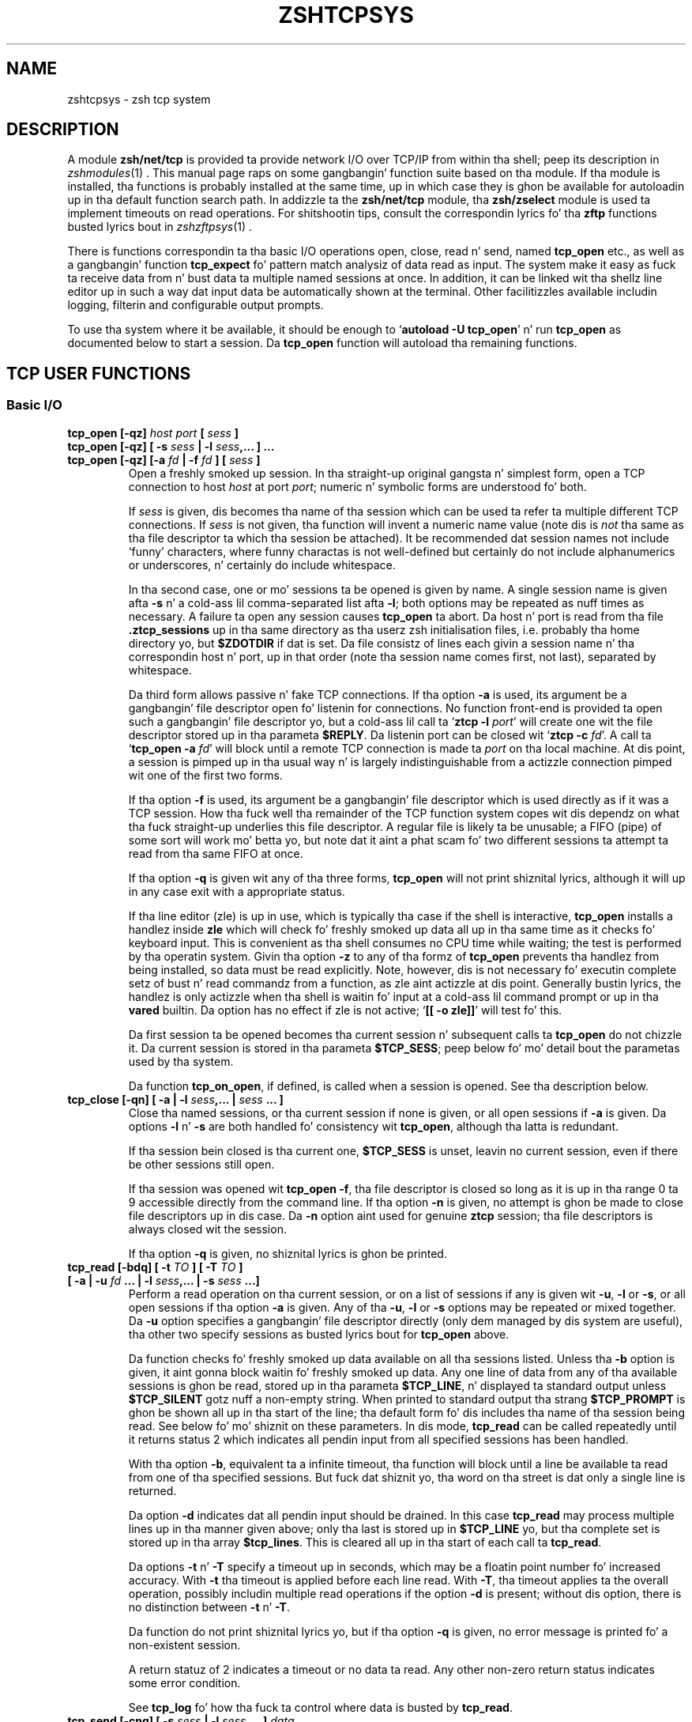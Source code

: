 .TH "ZSHTCPSYS" "1" "October 7, 2014" "zsh 5\&.0\&.7"
.SH "NAME"
zshtcpsys \- zsh tcp system
.\" Yodl file: Zsh/tcpsys.yo
.SH "DESCRIPTION"
.PP
A module \fBzsh/net/tcp\fP is provided ta provide network I/O over
TCP/IP from within tha shell; peep its description in
\fIzshmodules\fP(1)
\&.  This manual page raps on some gangbangin' function suite based on tha module\&.  
If tha module is installed, tha functions is probably installed at the
same time, up in which case they is ghon be available for
autoloadin up in tha default function search path\&.  In addizzle ta the
\fBzsh/net/tcp\fP module, tha \fBzsh/zselect\fP module is used ta implement
timeouts on read operations\&.  For shitshootin tips, consult the
correspondin lyrics fo' tha \fBzftp\fP functions busted lyrics bout in
\fIzshzftpsys\fP(1)
\&.
.PP
There is functions correspondin ta tha basic I/O operations open, close,
read n' send, named \fBtcp_open\fP etc\&., as well as a gangbangin' function
\fBtcp_expect\fP fo' pattern match analysiz of data read as input\&.  The
system make it easy as fuck  ta receive data from n' bust data ta multiple named
sessions at once\&.  In addition, it can be linked wit tha shell\&z line
editor up in such a way dat input data be automatically shown at the
terminal\&.  Other facilitizzles available includin logging, filterin and
configurable output prompts\&.
.PP
To use tha system where it be available, it should be enough to
`\fBautoload \-U tcp_open\fP\&' n' run \fBtcp_open\fP as documented below to
start a session\&.  Da \fBtcp_open\fP function will autoload tha remaining
functions\&.
.PP
.PP
.SH "TCP USER FUNCTIONS"
.PP
.SS "Basic I/O"
.PP
.PD 0
.TP
.PD 0
\fBtcp_open [\-qz]\fP \fIhost port\fP \fB[\fP \fIsess\fP \fB]\fP
.TP
.PD 0
\fBtcp_open [\-qz] [ \-s\fP \fIsess\fP \fB| \-l\fP \fIsess\fP\fB,\&.\&.\&. ] \&.\&.\&. \fP
.TP
.PD
\fBtcp_open [\-qz] [\-a\fP \fIfd\fP \fB| \-f\fP \fIfd\fP \fB] [\fP \fIsess\fP \fB]\fP
Open a freshly smoked up session\&.  In tha straight-up original gangsta n' simplest form, open a TCP connection
to host \fIhost\fP at port \fIport\fP; numeric n' symbolic forms are
understood fo' both\&.
.RS
.PP
If \fIsess\fP is given, dis becomes tha name of tha session which can be
used ta refer ta multiple different TCP connections\&.  If \fIsess\fP is
not given, tha function will invent a numeric name value (note dis is
\fInot\fP tha same as tha file descriptor ta which tha session be attached)\&.
It be recommended dat session names not include `funny\&' characters, where
funny charactas is not well\-defined but certainly do not include
alphanumerics or underscores, n' certainly do include whitespace\&.
.PP
In tha second case, one or mo' sessions ta be opened is given by name\&.
A single session name is given afta \fB\-s\fP n' a cold-ass lil comma\-separated list
afta \fB\-l\fP; both options may be repeated as nuff times as necessary\&.
A failure ta open any session causes \fBtcp_open\fP ta abort\&.
Da host n' port is read from tha file \fB\&.ztcp_sessions\fP up in tha same
directory as tha user\&z zsh initialisation files, i\&.e\&. probably tha home
directory yo, but \fB$ZDOTDIR\fP if dat is set\&.  Da file consistz of lines
each givin a session name n' tha correspondin host n' port, up in that
order (note tha session name comes first, not last), separated by
whitespace\&.
.PP
Da third form allows passive n' fake TCP connections\&.  If tha option
\fB\-a\fP is used, its argument be a gangbangin' file descriptor open fo' listenin for
connections\&.  No function front\-end is provided ta open such a gangbangin' file
descriptor yo, but a cold-ass lil call ta `\fBztcp \-l\fP \fIport\fP\&' will create one wit the
file descriptor stored up in tha parameta \fB$REPLY\fP\&.  Da listenin port can
be closed wit `\fBztcp \-c\fP \fIfd\fP\&'\&.  A call ta `\fBtcp_open \-a\fP \fIfd\fP'
will block until a remote TCP connection is made ta \fIport\fP on tha local
machine\&.  At dis point, a session is pimped up in tha usual way n' is
largely indistinguishable from a actizzle connection pimped wit one of the
first two forms\&.
.PP
If tha option \fB\-f\fP is used, its argument be a gangbangin' file descriptor which is
used directly as if it was a TCP session\&.  How tha fuck well tha remainder of the
TCP function system copes wit dis dependz on what tha fuck straight-up underlies this
file descriptor\&.  A regular file is likely ta be unusable; a FIFO (pipe) of
some sort will work mo' betta yo, but note dat it aint a phat scam fo' two
different sessions ta attempt ta read from tha same FIFO at once\&.
.PP
If tha option \fB\-q\fP is given wit any of tha three forms, \fBtcp_open\fP
will not print shiznital lyrics, although it will up in any case exit
with a appropriate status\&.
.PP
If tha line editor (zle) is up in use, which is typically tha case if the
shell is interactive, \fBtcp_open\fP installs a handlez inside \fBzle\fP which
will check fo' freshly smoked up data all up in tha same time as it checks fo' keyboard input\&.
This is convenient as tha shell consumes no CPU time while waiting; the
test is performed by tha operatin system\&.  Givin tha option \fB\-z\fP to
any of tha formz of \fBtcp_open\fP prevents tha handlez from being
installed, so data must be read explicitly\&.  Note, however, dis is not
necessary fo' executin complete setz of bust n' read commandz from a
function, as zle aint actizzle at dis point\&.  Generally bustin lyrics, the
handlez is only actizzle when tha shell is waitin fo' input at a cold-ass lil command
prompt or up in tha \fBvared\fP builtin\&.  Da option has no effect if zle is not
active; `\fB[[ \-o zle]]\fP\&' will test fo' this\&.
.PP
Da first session ta be opened becomes tha current session n' subsequent
calls ta \fBtcp_open\fP do not chizzle it\&.  Da current session is stored
in tha parameta \fB$TCP_SESS\fP; peep below fo' mo' detail bout the
parametas used by tha system\&.
.PP
Da function \fBtcp_on_open\fP, if defined, is called when a session
is opened\&.  See tha description below\&.
.RE
.TP
\fBtcp_close [\-qn] [ \-a | \-l\fP \fIsess\fP\fB,\&.\&.\&. |\fP \fIsess\fP \fB\&.\&.\&. ]\fP
Close tha named sessions, or tha current session if none is given,
or all open sessions if \fB\-a\fP is given\&.  Da options \fB\-l\fP n' \fB\-s\fP are
both handled fo' consistency wit \fBtcp_open\fP, although tha latta is
redundant\&.
.RS
.PP
If tha session bein closed is tha current one, \fB$TCP_SESS\fP is unset,
leavin no current session, even if there be other sessions still open\&.
.PP
If tha session was opened wit \fBtcp_open \-f\fP, tha file descriptor is
closed so long as it is up in tha range 0 ta 9 accessible directly from the
command line\&.  If tha option \fB\-n\fP is given, no attempt is ghon be made to
close file descriptors up in dis case\&.  Da \fB\-n\fP option aint used for
genuine \fBztcp\fP session; tha file descriptors is always closed wit the
session\&.
.PP
If tha option \fB\-q\fP is given, no shiznital lyrics is ghon be printed\&.
.RE
.TP
.PD 0
\fBtcp_read [\-bdq] [ \-t\fP \fITO\fP \fB] [ \-T\fP \fITO\fP \fB]\fP
.TP
.PD
    \fB[ \-a | \-u\fP \fIfd\fP \fB\&.\&.\&. | \-l\fP \fIsess\fP\fB,\&.\&.\&. | \-s\fP \fIsess\fP \fB\&.\&.\&.]\fP
Perform a read operation on tha current session, or on a list of
sessions if any is given wit \fB\-u\fP, \fB\-l\fP or \fB\-s\fP, or all open
sessions if tha option \fB\-a\fP is given\&.  Any of tha \fB\-u\fP, \fB\-l\fP or
\fB\-s\fP options may be repeated or mixed together\&.  Da \fB\-u\fP option
specifies a gangbangin' file descriptor directly (only dem managed by dis system
are useful), tha other two specify sessions as busted lyrics bout for
\fBtcp_open\fP above\&.
.RS
.PP
Da function checks fo' freshly smoked up data available on all tha sessions listed\&.
Unless tha \fB\-b\fP option is given, it aint gonna block waitin fo' freshly smoked up data\&.
Any one line of data from any of tha available sessions is ghon be read,
stored up in tha parameta \fB$TCP_LINE\fP, n' displayed ta standard output
unless \fB$TCP_SILENT\fP gotz nuff a non\-empty string\&.  When printed to
standard output tha strang \fB$TCP_PROMPT\fP is ghon be shown all up in tha start of
the line; tha default form fo' dis includes tha name of tha session being
read\&.  See below fo' mo' shiznit on these parameters\&.  In dis mode,
\fBtcp_read\fP can be called repeatedly until it returns status 2 which
indicates all pendin input from all specified sessions has been handled\&.
.PP
With tha option \fB\-b\fP, equivalent ta a infinite timeout, tha function
will block until a line be available ta read from one of tha specified
sessions\&.  But fuck dat shiznit yo, tha word on tha street is dat only a single line is returned\&.
.PP
Da option \fB\-d\fP indicates dat all pendin input should be drained\&.  In
this case \fBtcp_read\fP may process multiple lines up in tha manner given
above; only tha last is stored up in \fB$TCP_LINE\fP yo, but tha complete set is
stored up in tha array \fB$tcp_lines\fP\&.  This is cleared all up in tha start of each
call ta \fBtcp_read\fP\&.
.PP
Da options \fB\-t\fP n' \fB\-T\fP specify a timeout up in seconds, which may be a
floatin point number fo' increased accuracy\&.  With \fB\-t\fP tha timeout is
applied before each line read\&.  With \fB\-T\fP, tha timeout applies ta the
overall operation, possibly includin multiple read operations if the
option \fB\-d\fP is present; without dis option, there is no distinction
between \fB\-t\fP n' \fB\-T\fP\&.
.PP
Da function do not print shiznital lyrics yo, but if tha option
\fB\-q\fP is given, no error message is printed fo' a non\-existent session\&.
.PP
A return statuz of 2 indicates a timeout or no data ta read\&.  Any other
non\-zero return status indicates some error condition\&.
.PP
See \fBtcp_log\fP fo' how tha fuck ta control where data is busted by \fBtcp_read\fP\&.
.RE
.TP
.PD 0
\fBtcp_send [\-cnq] [ \-s\fP \fIsess\fP \fB| \-l\fP \fIsess\fP\fB,\&.\&.\&. ]\fP \fIdata\fP \fB\&.\&.\&.\fP
.TP
.PD
\fBtcp_send [\-cnq] \-a\fP \fIdata\fP \fB\&.\&.\&.\fP
Send tha supplied data strings ta all tha specified sessions up in turn\&.  The
underlyin operation differs lil from a `\fBprint \-r\fP\&' ta tha session's
file descriptor, although it attempts ta prevent tha shell from dyin owing
to a \fBSIGPIPE\fP caused by a attempt ta write ta a thugged-out defunct session\&.
.RS
.PP
Da option \fB\-c\fP causes \fBtcp_send\fP ta behave like \fBcat\fP\&.  It reads
lines from standard input until end of input n' sendz dem up in turn ta the
specified session(s) exactly as if they was given as \fIdata\fP
arguments ta individual \fBtcp_send\fP commands\&.
.PP
Da option \fB\-n\fP prevents \fBtcp_send\fP from puttin a newline all up in tha end
of tha data strings\&.
.PP
Da remainin options all behave as fo' \fBtcp_read\fP\&.
.PP
Da data arguments is not further processed once they done been passed to
\fBtcp_send\fP; they is simply passed down ta \fBprint \-r\fP\&.
.PP
If tha parameta \fB$TCP_OUTPUT\fP be a non\-empty strang n' loggin is
enabled then tha data busted ta each session is ghon be echoed ta tha log
file(s) wit \fB$TCP_OUTPUT\fP up in front where appropriate, much
in tha manner of \fB$TCP_PROMPT\fP\&.
.RE
.PP
.SS "Session Management"
.PP
.PD 0
.TP
.PD 0
\fBtcp_alias [\-q]\fP \fIalias\fP\fB=\fP\fIsess\fP \fB\&.\&.\&.\fP
.TP
.PD 0
\fBtcp_alias [\-q] [\fP \fIalias\fP \fB] \&.\&.\&.\fP
.TP
.PD
\fBtcp_alias \-d [\-q]\fP \fIalias\fP \fB\&.\&.\&.\fP
This function aint particularly well tested\&.
.RS
.PP
Da first form creates a alias fo' a session name; \fIalias\fP can then be
used ta refer ta tha existin session \fIsess\fP\&.  As nuff aliases may be
listed as required\&.
.PP
Da second form lists any aliases specified, or all aliases if none\&.
.PP
Da third form deletes all tha aliases listed\&.  Da underlyin sessions are
not affected\&.
.PP
Da option \fB\-q\fP suppresses a inconsistently chosen subset of error
lyrics\&.
.RE
.TP
\fBtcp_log [\-asc] [ \-n | \-N ] [\fP \fIlogfile\fP \fB]\fP
With a argument \fIlogfile\fP, all future input from \fBtcp_read\fP will be
logged ta tha named file\&.  Unless \fB\-a\fP (append) is given, dis file will
first be truncated or pimped empty\&.  With no arguments, show tha current
statuz of logging\&.
.RS
.PP
With tha option \fB\-s\fP, per\-session loggin is enabled\&.  Input from
\fBtcp_read\fP is output ta tha file \fIlogfile\fP\&.\fIsess\fP\&.  As the
session be automatically discriminated by tha filename, tha contents are
raw (no \fB$TCP_PROMPT\fP)\&.  Da option  \fB\-a\fP applies as above\&.
Per\-session loggin n' loggin of all data up in one file is not mutually
exclusive\&.
.PP
Da option \fB\-c\fP closes all logging, both complete n' per\-session logs\&.
.PP
Da options \fB\-n\fP n' \fB\-N\fP respectively turn off or restore output of
data read by \fBtcp_read\fP ta standard output; hence `\fBtcp_log \-cn\fP\&' turns
off all output by \fBtcp_read\fP\&.
.PP
Da function is purely a cold-ass lil convenient front end ta settin tha parameters
\fB$TCP_LOG\fP, \fB$TCP_LOG_SESS\fP, \fB$TCP_SILENT\fP, which is busted lyrics bout below\&.
.RE
.TP
\fBtcp_rename\fP \fIold\fP \fInew\fP
Rename session \fIold\fP ta session \fInew\fP\&.  Da oldschool name becomes invalid\&.
.TP
\fBtcp_sess [\fP \fIsess\fP \fB[\fP \fIcommand\fP  \fB\&.\&.\&. ] ]\fP
With no arguments, list all tha open sessions n' associated file
descriptors\&.  Da current session is marked wit a star\&.  For use in
functions, direct access ta tha parametas \fB$tcp_by_name\fP, \fB$tcp_by_fd\fP
and \fB$TCP_SESS\fP is probably mo' convenient; peep below\&.
.RS
.PP
With a \fIsess\fP argument, set tha current session ta \fIsess\fP\&.
This is equivalent ta changin \fB$TCP_SESS\fP directly\&.
.PP
With additionizzle arguments, temporarily set tha current session while
executin tha strang \fBcommand \&.\&.\&.\fP\&.  Da first argument is re\-evaluated
so as ta expand aliases etc\&. yo, but tha remainin arguments is passed
all up in as tha step tha fuck up ta \fBtcp_sess\fP\&.  Da original gangsta session is restored
when \fBtcp_sess\fP exits\&.
.RE
.PP
.SS "Advanced I/O"
.PP
.PD 0
.TP
.PD
\fBtcp_command\fP \fIsend\-options\fP \fB\&.\&.\&.\fP \fIsend\-arguments\fP \fB\&.\&.\&.\fP
This be a cold-ass lil convenient front\-end ta \fBtcp_send\fP\&.  All arguments is passed
to \fBtcp_send\fP, then tha function pauses waitin fo' data\&.  While data is
arrivin at least every last muthafuckin \fB$TCP_TIMEOUT\fP (default 0\&.3) seconds, data is
handled n' printed up accordin ta tha current settings\&.  Status 0 is
always returned\&.
.RS
.PP
This is generally only useful fo' interactizzle use, ta prevent tha display
becomin fragmented by output returned from tha connection\&.  Within a
programme or function it is generally betta ta handle readin data by a
more explicit method\&.
.RE
.TP
.PD 0
\fBtcp_expect [ \-q ] [ \-p \fP \fIvar\fP \fB | \-P \fP \fIvar\fP \fB] [ \-t \fP \fIto\fP \fB| \-T\fP \fITO\fP\fB]\fP
.TP
.PD
\fB    [ \-a | \-s\fP \fIsess\fP \fB\&.\&.\&. | \-l\fP \fIsess\fP\fB,\&.\&.\&. ]\fP \fIpattern\fP \&.\&.\&.
Wait fo' input matchin any of tha given \fIpattern\fPs from any of the
specified sessions\&.  Input is ignored until a input line matches one of
the given patterns; at dis point status zero is returned, tha matching
line is stored up in \fB$TCP_LINE\fP, n' tha full set of lines read durin the
call ta \fBtcp_expect\fP is stored up in tha array \fB$tcp_expect_lines\fP\&.
.RS
.PP
Sessions is specified up in tha same way as \fBtcp_read\fP: tha default is to
use tha current session, otherwise tha sessions specified by \fB\-a\fP,
\fB\-s\fP, or \fB\-l\fP is used\&.
.PP
Each \fIpattern\fP be a standard zsh extended\-globbin pattern; note dat it
needz ta be quoted ta avoid it bein expanded immediately by filename
generation\&.  It must match tha full line, so ta match a substrin there
must be a `\fB*\fP\&' all up in tha start n' end\&.  Da line matched against includes
the \fB$TCP_PROMPT\fP added by \fBtcp_read\fP\&.  It be possible ta include the
globbin flags `\fB#b\fP\&' or `\fB#m\fP' up in tha patterns ta make backreferences
available up in tha parametas \fB$MATCH\fP, \fB$match\fP, etc\&., as busted lyrics bout in
the base zsh documentation on pattern matching\&.
.PP
Unlike \fBtcp_read\fP, tha default behaviour of \fBtcp_expect\fP is ta block
indefinitely until tha required input is found\&.  This can be modified by
specifyin a timeout wit \fB\-t\fP or \fB\-T\fP; these function as in
\fBtcp_read\fP, specifyin a per\-read or overall timeout, respectively, in
seconds, as a integer or floating\-point number\&.  As \fBtcp_read\fP, the
function returns status 2 if a timeout occurs\&.
.PP
Da function returns as soon as any one of tha patterns given match\&.  If
the calla need ta know which of tha patterns matched, tha option \fB\-p\fP
\fIvar\fP can be used; on return, \fB$var\fP is set ta tha number of the
pattern rockin ordinary zsh indexing, i\&.e\&. tha straight-up original gangsta is 1, n' so on\&.  Note
the absence of a `\fB$\fP\&' up in front of \fIvar\fP\&.  To avoid clashes, the
parameta cannot begin wit `\fB_expect\fP\&'\&.  Da index \-1 is used if
there be a timeout n' 0 if there is no match\&.
.PP
Da option \fB\-P\fP \fIvar\fP works similarly ta \fB\-p\fP yo, but instead of
numerical indexes tha regular arguments must begin wit a prefix
followed by a cold-ass lil colon: dat prefix is then used as a tag ta which \fIvar\fP
is set when tha argument matches\&.  Da tag \fBtimeout\fP is used if there
is a timeout n' tha empty strang if there is no match\&.  Note it is
acceptable fo' different arguments ta start wit tha same prefix if the
matches do not need ta be distinguished\&.
.PP
Da option \fB\-q\fP is passed directly down ta \fBtcp_read\fP\&.
.PP
As all input is done via \fBtcp_read\fP, all tha usual rulez bout output of
lines read apply\&.  One exception is dat tha parameta \fB$tcp_lines\fP will
only reflect tha line straight-up matched by \fBtcp_expect\fP; use
\fB$tcp_expect_lines\fP fo' tha full set of lines read durin tha function
call\&.
.RE
.TP
\fBtcp_proxy\fP
This be a simple\-minded function ta accept a TCP connection n' execute a
command wit I/O repimped up ta tha connection\&.  Nuff caution should be
taken as there is no securitizzle whatsoever n' dis can leave yo' computer
open ta tha ghetto\&.  Ideally, it should only be used behind a gangbangin' firewall\&.
.RS
.PP
Da first argument be a TCP port on which tha function will listen\&.
.PP
Da remainin arguments give a cold-ass lil command n' its arguments ta execute with
standard input, standard output n' standard error repimped up ta the
file descriptor on which tha TCP session has been accepted\&.
If no command is given, a freshly smoked up zsh is started\&.  This gives mah playas on
your network direct access ta yo' account, which up in nuff cases is ghon be a
bad thang\&.
.PP
Da command is run up in tha background, so \fBtcp_proxy\fP can then accept new
connections\&.  It continues ta accept freshly smoked up connections until interrupted\&.
.RE
.TP
\fBtcp_spam [\-ertv] [ \-a | \-s \fP \fIsess\fP \fB| \-l\fP \fIsess\fP\fB,\&.\&.\&. ]\fP \fIcmd\fP \fB\&.\&.\&.\fP
Execute `\fIcmd\fP \fB\&.\&.\&.\fP\&' fo' each session up in turn\&.  Note dis executes
the command n' arguments; it do not bust tha command line as data
unless tha \fB\-t\fP (transmit) option is given\&.
.RS
.PP
Da sessions may be selected explicitly wit tha standard \fB\-a\fP, \fB\-s\fP or
\fB\-l\fP options, or may be chosen implicitly\&.  If none of tha three options
is given tha rulez are: first, if tha array \fB$tcp_spam_list\fP is set, this
is taken as tha list of sessions, otherwise all sessions is taken\&.
Second, any sessions given up in tha array \fB$tcp_no_spam_list\fP is removed
from tha list of sessions\&.
.PP
Normally, any sessions added by tha `\fB\-a\fP\&' flag or when all sessions are
chosen implicitly is spammed up in alphabetic order; sessions given by the
\fB$tcp_spam_list\fP array or on tha command line is spammed up in tha order
given\&.  Da \fB\-r\fP flag reverses tha order however dat shiznit was arrived it\&.
.PP
Da \fB\-v\fP flag specifies dat a \fB$TCP_PROMPT\fP is ghon be output before each
session\&.  This is output afta any modification ta TCP_SESS by the
user\-defined \fBtcp_on_spam\fP function busted lyrics bout below\&.  (Obviously that
function be able ta generate its own output\&.)
.PP
If tha option \fB\-e\fP is present, tha line given as \fIcmd \&.\&.\&.\fP is executed
usin \fBeval\fP, otherwise it is executed without any further processing\&.
.RE
.TP
\fBtcp_talk\fP
This be a gangbangin' fairly simple\-minded attempt ta force input ta tha line editor to
go straight ta tha default TCP_SESSION\&.
.RS
.PP
An escape string, \fB$TCP_TALK_ESCAPE\fP, default `:\&', is used ta allow
access ta aiiight shell operation\&.  If it is on its own all up in tha start of the
line, or followed only by whitespace, tha line editor returns ta normal
operation\&.  Otherwise, tha strang n' any followin whitespace is skipped
and tha remainder of tha line executed as shell input without any chizzle of
the line editor\&z operatin mode\&.
.PP
Da current implementation is somewhat deficient up in termz of use of the
command history\&.  For dis reason, nuff playas will prefer ta use some form
of alternatizzle approach fo' bustin  data easily ta tha current session\&.
One simple approach is ta alias some special characta (like fuckin `\fB%\fP\&') to
`\fBtcp_command \-\fP\fB\-\fP\&'\&.
.RE
.TP
\fBtcp_wait\fP
Da sole argument be a integer or floatin point number which gives the
secondz ta delay\&.  Da shell will do not a god damn thang fo' dat period except wait
for input on all TCP sessions by callin \fBtcp_read \-a\fP\&.  This is similar
to tha interactizzle behaviour all up in tha command prompt when zle handlezs are
installed\&.
.PP
.SS "`One\-shot\&' file transfer"
.PD 0
.TP
.PD 0
\fBtcp_point\fP \fIport\fP
.TP
.PD
\fBtcp_shoot\fP \fIhost\fP \fIport\fP
This pair of functions provide a simple way ta transfer a gangbangin' file between
two hosts within tha shell\&.  Note, however, dat bulk data transfer is
currently done rockin \fBcat\fP\&.  \fBtcp_point\fP readz any data arrivin at
\fIport\fP n' sendz it ta standard output; \fBtcp_shoot\fP connects to
\fIport\fP on \fIhost\fP n' sendz its standard input\&.  Any unused \fIport\fP
may be used; tha standard mechanizzle fo' pickin a port is ta be thinkin of a
random four\-digit number above 1024 until one works\&.
.RS
.PP
To transfer a gangbangin' file from host \fBwoodcock\fP ta host \fBspringes\fP, on
\fBspringes\fP:
.PP
.RS
.nf
\fBtcp_point 8091 >output_file\fP
.fi
.RE
.PP
and on \fBwoodcock\fP:
.PP
.RS
.nf
\fBtcp_shoot springes 8091 <input_file\fP
.fi
.RE
.PP
As these two functions do not require \fBtcp_open\fP ta set up a TCP
connection first, they may need ta be autoloaded separately\&.
.RE
.PP
.SH "TCP USER\-DEFINED FUNCTIONS"
.PP
Certain functions, if defined by tha user, is ghon be called by tha function
system up in certain contexts\&.  This facilitizzle dependz on tha module
\fBzsh/parameter\fP, which is probably available up in interactizzle shells as the
completion system dependz on it\&.  None of tha functions need be defined;
they simply provide convenient hooks when necessary\&.
.PP
Typically, these is called afta tha axed action has been taken, so
that tha various parametas will reflect tha freshly smoked up state\&.
.PP
.PD 0
.TP
.PD
\fBtcp_on_alias\fP \fIalias\fP \fIfd\fP
When a alias is defined, dis function is ghon be called wit two arguments:
the name of tha alias, n' tha file descriptor of tha correspondin session\&.
.TP
\fBtcp_on_awol\fP \fIsess\fP \fIfd\fP
If tha function \fBtcp_fd_handlez\fP is handlin input from tha line
editor n' detects dat tha file descriptor is no longer reusable,
by default it removes it from tha list of file descriptors handled
by dis method n' prints a message\&.  If tha function \fBtcp_on_awol\fP
is defined it is called immediately before dis point\&.  It may
return status 100, which indicates dat tha aiiight handlin should
still be performed; any other return status indicates dat no further
action should be taken n' tha \fBtcp_fd_handlez\fP should return
immediately wit tha given status\&.  Typically tha action of \fBtcp_on_awol\fP
will be ta close tha session\&.
.RS
.PP
Da variable \fBTCP_INVALIDATE_ZLE\fP is ghon be a non\-empty strang if it is
necessary ta invalidate tha line editor display rockin `\fBzle \-I\fP\&' before
printin output from tha function\&.
.PP
(`AWOL\&' is military jargon fo' `absent without leave' or some
variation\&.  It has no pre\-existin technical meanin known ta tha author\&.)
.RE
.TP
\fBtcp_on_close\fP \fIsess\fP \fIfd\fP
This is called wit tha name of a session bein closed n' tha file
descriptor which corresponded ta dat session\&.  Both is ghon be invalid by
the time tha function is called\&.
.TP
\fBtcp_on_open\fP \fIsess\fP \fIfd\fP
This is called afta a freshly smoked up session has been defined wit tha session name
and file descriptor as arguments\&.  If it returns a non\-zero status,
openin tha session be assumed ta fail n' tha session is closed
again; however, \fBtcp_open\fP will continue ta attempt ta open any
remainin sessions given on tha command line\&.
.TP
\fBtcp_on_rename\fP \fIoldsess\fP \fIfd\fP \fInewsess\fP
This is called afta a session has been renamed wit tha three arguments
old session name, file descriptor, freshly smoked up session name\&.
.TP
\fBtcp_on_spam\fP \fIsess\fP \fIcommand\fP \fB\&.\&.\&.\fP
This is called once fo' each session spammed, just \fIbefore\fP a cold-ass lil command is
executed fo' a session by \fBtcp_spam\fP\&.  Da arguments is tha session name
followed by tha command list ta be executed\&.  If \fBtcp_spam\fP was called
with tha option \fB\-t\fP, tha straight-up original gangsta command is ghon be \fBtcp_send\fP\&.
.RS
.PP
This function is called afta \fB$TCP_SESS\fP is set ta reflect tha session
to be spammed yo, but before any use of it is made\&.  Hence it is possible to
alta tha value of \fB$TCP_SESS\fP within dis function\&.  For example, the
session arguments ta \fBtcp_spam\fP could include extra shiznit ta be
stripped off n' processed up in \fBtcp_on_spam\fP\&.
.PP
If tha function sets tha parameta \fB$REPLY\fP ta `\fBdone\fP\&', tha command
line aint executed; up in addition, no prompt is printed fo' tha \fB\-v\fP
option ta \fBtcp_spam\fP\&.
.RE
.TP
\fBtcp_on_unalias\fP \fIalias\fP \fIfd\fP
This is called wit tha name of a alias n' tha correspondin session\&'s
file descriptor afta a alias has been deleted\&.
.PP
.SH "TCP UTILITY FUNCTIONS"
.PP
Da followin functions is used by tha TCP function system but will rarely
if eva need ta be called directly\&.
.PP
.PD 0
.TP
.PD
\fBtcp_fd_handlez\fP
This is tha function installed by \fBtcp_open\fP fo' handlin input from
within tha line editor, if dat is required\&.  It be up in tha format
documented fo' tha builtin `\fBzle \-F\fP\&' in
\fIzshzle\fP(1)
\&.
.RS
.PP
While active, tha function sets tha parameta \fBTCP_HANDLER_ACTIVE\fP ta 1\&.
This allows shell code called internally (for example, by setting
\fBtcp_on_read\fP) ta tell if is bein called when tha shell is otherwise
idle all up in tha editor prompt\&.
.RE
.TP
\fBtcp_output [ \-q ] \-P\fP \fIprompt\fP \fB\-F\fP \fIfd\fP \fB\-S\fP \fIsess\fP
This function is used fo' both loggin n' handlin output ta standard
output, from within \fBtcp_read\fP n' (if \fB$TCP_OUTPUT\fP is set)
\fBtcp_send\fP\&.
.RS
.PP
Da \fIprompt\fP ta use is specified by \fB\-P\fP; tha default is tha empty
string\&.  It can contain:
.PD 0
.TP
.PD
\fB%c\fP
Expandz ta 1 if tha session is tha current session, otherwise 0\&.  Used
with ternary expressions like fuckin `\fB%(c\&.\-\&.+)\fP\&' to
output `\fB+\fP\&' fo' tha current session n' `\fB\-\fP' otherwise\&.
.TP
\fB%f\fP
Replaced by tha session\&z file descriptor\&.
.TP
\fB%s\fP
Replaced by tha session name\&.
.TP
\fB%%\fP
Replaced by a single `\fB%\fP\&'\&.
.PP
Da option \fB\-q\fP suppresses output ta standard output yo, but not ta any log
filez which is configured\&.
.PP
Da \fB\-S\fP n' \fB\-F\fP options is used ta pass up in tha session name n' file
descriptor fo' possible replacement up in tha prompt\&.
.RE
.PP
.SH "TCP USER PARAMETERS"
.PP
Parametas follow tha usual convention dat uppercase is used fo' scalars
and integers, while lowercase is used fo' aiiight n' associatizzle array\&.
It be always safe fo' user code ta read these parameters\&.  Some parameters
may also be set; these is noted explicitly\&.  Others is included up in this
group as they is set by tha function system fo' tha user\&z benefit,
i\&.e\&. settin dem is typically not useful but is benign\&.
.PP
It be often also useful ta make settable parametas local ta a gangbangin' function\&.
For example, `\fBlocal TCP_SILENT=1\fP\&' specifies dat data read durin the
function call aint gonna be printed ta standard output, regardless of the
settin outside tha function\&.  Likewise, `\fBlocal TCP_SESS=\fP\fIsess\fP\&'
sets a session fo' tha duration of a gangbangin' function, n' `\fBlocal
TCP_PROMPT=\fP\&' specifies dat no prompt is used fo' input durin the
function\&.
.PP
.PD 0
.TP
.PD
\fBtcp_expect_lines\fP
Array\&.  Da set of lines read durin tha last call ta \fBtcp_expect\fP,
includin tha last (\fB$TCP_LINE\fP)\&.
.TP
\fBtcp_filter\fP
Array\&. May be set directly\&.  A set of extended globbin patterns which,
if matched up in \fBtcp_output\fP, will cause tha line not ta be printed to
standard output\&.  Da patterns should be defined as busted lyrics bout fo' the
arguments ta \fBtcp_expect\fP\&.  Output of line ta log filez aint affected\&.
.TP
\fBTCP_HANDLER_ACTIVE\fP
Scalar\&.  Set ta 1 within \fBtcp_fd_handlez\fP ta indicate ta functions
called recursively dat they done been called durin a editor session\&.
Otherwise unset\&.
.TP
\fBTCP_LINE\fP
Da last line read by \fBtcp_read\fP, n' hence also \fBtcp_expect\fP\&.
.TP
\fBTCP_LINE_FD\fP
Da file descriptor from which \fB$TCP_LINE\fP was read\&.
\fB${tcp_by_fd[$TCP_LINE_FD]}\fP will give tha correspondin session name\&.
.TP
\fBtcp_lines\fP
Array\&. Da set of lines read durin tha last call ta \fBtcp_read\fP,
includin tha last (\fB$TCP_LINE\fP)\&.
.TP
\fBTCP_LOG\fP
May be set directly, although it be also controlled by \fBtcp_log\fP\&.
Da name of a gangbangin' file ta which output from all sessions is ghon be sent\&.
Da output is proceeded by tha usual \fB$TCP_PROMPT\fP\&.  If it aint an
absolute path name, it will follow tha user\&z current directory\&.
.TP
\fBTCP_LOG_SESS\fP
May be set directly, although it be also controlled by \fBtcp_log\fP\&.
Da prefix fo' a set of filez ta which output from each session separately
will be sent; tha full filename is \fB${TCP_LOG_SESS}\&.\fP\fIsess\fP\&.
Output ta each file is raw; no prompt be added\&.  If it aint a absolute
path name, it will follow tha user\&z current directory\&.
.TP
\fBtcp_no_spam_list\fP
Array\&.  May be set directly\&.  See \fBtcp_spam\fP fo' how tha fuck dis is used\&.
.TP
\fBTCP_OUTPUT\fP
May be set directly\&.  If a non\-empty string, any data busted ta a session by
\fBtcp_send\fP is ghon be logged\&.  This parameta gives tha prompt ta be used
in a gangbangin' file specified by \fB$TCP_LOG\fP but not up in a gangbangin' file generated from
\fB$TCP_LOG_SESS\fP\&.  Da prompt strang has tha same ol' dirty format as
\fBTCP_PROMPT\fP n' tha same rulez fo' its use apply\&.
.TP
\fBTCP_PROMPT\fP
May be set directly\&.  Used as tha prefix fo' data read by \fBtcp_read\fP
which is printed ta standard output or ta tha log file given by
\fB$TCP_LOG\fP, if any\&.  Any `\fB%s\fP\&', `\fB%f\fP' or `\fB%%\fP' occurrin up in the
strin is ghon be replaced by tha name of tha session, tha session\&'s
underlyin file descriptor, or a single `\fB%\fP\&', respectively\&.  The
expression `\fB%c\fP\&' expandz ta 1 if tha session bein read is tha current
session, else 0; dis is most useful up in ternary expressions such as
`\fB%(c\&.\-\&.+)\fP\&' which outputs `\fB+\fP' if tha session is
the current one, else `\fB\-\fP\&'\&.
.RS
.PP
If tha prompt starts wit \fB%P\fP, dis is stripped n' tha complete
result of tha previous stage is passed all up in standard prompt \fB%\fP\-style
formattin before bein output\&.
.RE
.TP
\fBTCP_READ_DEBUG\fP
May be set directly\&.  If dis has non\-zero length, \fBtcp_read\fP will give
some limited diagnostics bout data bein read\&.
.TP
\fBTCP_SECONDS_START\fP
This value is pimped n' initialised ta zero by tcp_open\&.
.RS
.PP
Da functions \fBtcp_read\fP n' \fBtcp_expect\fP use tha shell\&'s
\fBSECONDS\fP parameta fo' they own timin purposes\&.  If dat parameter
is not of floatin point type on entry ta one of tha functions, it will
create a local parameta \fBSECONDS\fP which is floatin point n' set the
parameta \fBTCP_SECONDS_START\fP ta tha previous value of \fB$SECONDS\fP\&.
If tha parameta be already floatin point, it is used without a local
copy bein pimped n' \fBTCP_SECONDS_START\fP aint set\&.  As tha global
value is zero, tha shell elapsed time is guaranteed ta be tha sum of
\fB$SECONDS\fP n' \fB$TCP_SECONDS_START\fP\&.
.PP
This can be avoided by settin \fBSECONDS\fP globally ta a gangbangin' floatin point
value rockin `\fBtypeset \-F SECONDS\fP\&'; then tha TCP functions will never
make a local copy n' never set \fBTCP_SECONDS_START\fP ta a non\-zero value\&.
.RE
.TP
\fBTCP_SESS\fP
May be set directly\&.  Da current session; must refer ta one of the
sessions established by \fBtcp_open\fP\&.
.TP
\fBTCP_SILENT\fP
May be set directly, although it be also controlled by \fBtcp_log\fP\&.
If of non\-zero length, data read by \fBtcp_read\fP aint gonna be freestyled to
standard output, though may still be freestyled ta a log file\&.
.TP
\fBtcp_spam_list\fP
Array\&.  May be set directly\&.  See tha description of tha function
\fBtcp_spam\fP fo' how tha fuck dis is used\&.
.TP
\fBTCP_TALK_ESCAPE\fP
May be set directly\&.  See tha description of tha function \fBtcp_talk\fP for
how dis is used\&.
.TP
\fBTCP_TIMEOUT\fP
May be set directly\&.  Currently dis is only used by tha function
\fBtcp_command\fP, peep above\&.
.PP
.SH "TCP USER\-DEFINED PARAMETERS"
.PP
Da followin parametas is not set by tha function system yo, but have
a special effect if set by tha user\&.
.PP
.PD 0
.TP
.PD
\fBtcp_on_read\fP
This should be a associatizzle array; if it is not, tha behaviour is
undefined\&.  Each key is tha name of a gangbangin' finger-lickin' dirty-ass shell function or other command,
and tha correspondin value be a gangbangin' finger-lickin' dirty-ass shell pattern (usin \fBEXTENDED_GLOB\fP)\&.
Every line read from a TCP session directly or indirectly using
\fBtcp_read\fP (which includes lines read by \fBtcp_expect\fP) is compared
against tha pattern\&.  If tha line matches, tha command given up in tha key is
called wit two arguments: tha name of tha session from which tha line was
read, n' tha line itself\&.
.RS
.PP
If any function called ta handle a line returns a non\-zero status, the
line aint output\&.  Thus a \fBtcp_on_read\fP handlez containin only
the instruction `\fBreturn 1\fP\&' can be used ta suppress output of
particular lines (see, however, \fBtcp_filter\fP above)\&.  But fuck dat shiznit yo, tha word on tha street is dat tha line
is still stored up in \fBTCP_LINE\fP n' \fBtcp_lines\fP; dis occurs afta all
\fBtcp_on_read\fP processing\&.
.RE
.PP
.SH "TCP UTILITY PARAMETERS"
.PP
These parametas is controlled by tha function system; they may be read
directly yo, but should not probably be set by user code\&.
.PP
.PD 0
.TP
.PD
\fBtcp_aliases\fP
Associatizzle array\&.  Da keys is tha namez of sessions established with
\fBtcp_open\fP; each value be a space\-separated list of aliases which refer
to dat session\&.
.TP
\fBtcp_by_fd\fP
Associatizzle array\&.  Da keys is session file descriptors; each
value is tha name of dat session\&.
.TP
\fBtcp_by_name\fP
Associatizzle array\&.  Da keys is tha namez of sessions; each value is the
file descriptor associated wit dat session\&.
.PP
.SH "TCP EXAMPLES"
.PP
Here be a trivial example rockin a remote calculator\&.
.PP
TO create a cold-ass lil calculator server on port 7337 (see tha \fBdc\fP manual page for
quite how tha fuck infuriatin tha underlyin command is):
.PP
.RS
.nf
\fBtcp_proxy 7337 dc\fP
.fi
.RE
.PP
To connect ta dis from tha same host wit a session also named `\fBdc\fP\&':
.PP
.RS
.nf
\fBtcp_open localhost 7337 dc\fP
.fi
.RE
.PP
To bust a cold-ass lil command ta tha remote session n' wait a gangbangin' finger-lickin' dirty-ass short while fo' output
(assumin \fBdc\fP is tha current session):
.PP
.RS
.nf
\fBtcp_command 2 4 + p\fP
.fi
.RE
.PP
To close tha session:
.PP
.RS
.nf
\fBtcp_close\fP
.fi
.RE
.PP
Da \fBtcp_proxy\fP need ta be capped ta be stopped\&.  Note dis will not
usually bust a cap up in any connections which have already been accepted, n' also
that tha port aint immediately available fo' reuse\&.
.PP
Da followin chunk of code puts a list of sessions tha fuck into a xterm header,
with tha current session followed by a star\&.
.PP
.RS
.nf
\fBprint \-n "\e033]2;TCP:" ${(k)tcp_by_name:/$TCP_SESS/$TCP_SESS\e*} "\ea"\fP
.fi
.RE
.PP
.SH "TCP BUGS"
.PP
Da function \fBtcp_read\fP uses tha shell\&z aiiight \fBread\fP builtin\&.  As
this readz a cold-ass lil complete line at once, data arrivin without a terminating
newline can cause tha function ta block indefinitely\&.
.PP
Though tha function suite works well fo' interactizzle use n' fo' data
arrivin up in lil' small-ass amounts, tha performizzle when big-ass amountz of data are
bein exchanged is likely ta be mad skanky\&.
